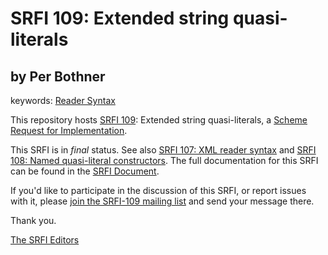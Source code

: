 
# SPDX-FileCopyrightText: 2024 Arthur A. Gleckler
# SPDX-License-Identifier: MIT
* SRFI 109: Extended string quasi-literals

** by Per Bothner



keywords: [[https://srfi.schemers.org/?keywords=reader-syntax][Reader Syntax]]

This repository hosts [[https://srfi.schemers.org/srfi-109/][SRFI 109]]: Extended string quasi-literals, a [[https://srfi.schemers.org/][Scheme Request for Implementation]].

This SRFI is in /final/ status.
See also [[/srfi-107/][SRFI 107: XML reader syntax]] and [[/srfi-108/][SRFI 108: Named quasi-literal constructors]].
The full documentation for this SRFI can be found in the [[https://srfi.schemers.org/srfi-109/srfi-109.html][SRFI Document]].

If you'd like to participate in the discussion of this SRFI, or report issues with it, please [[https://srfi.schemers.org/srfi-109/][join the SRFI-109 mailing list]] and send your message there.

Thank you.

[[mailto:srfi-editors@srfi.schemers.org][The SRFI Editors]]
